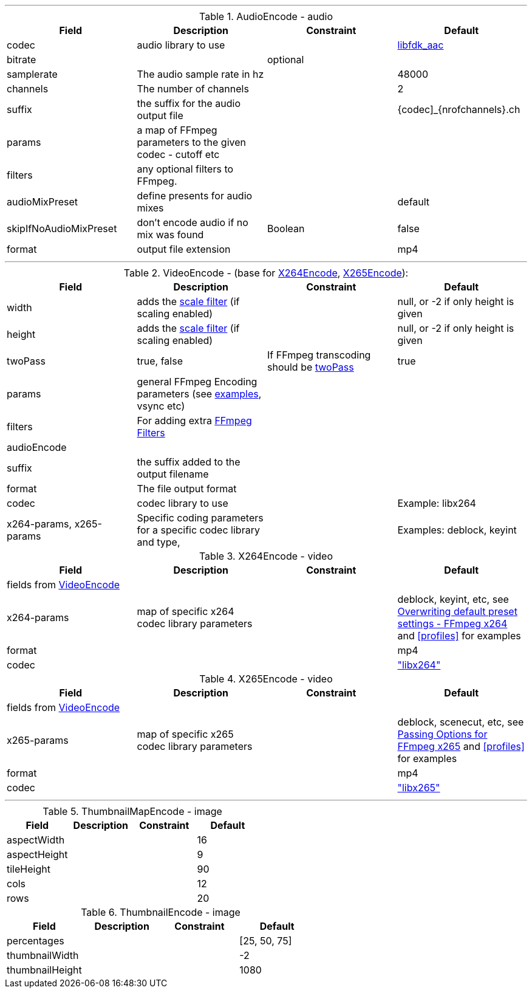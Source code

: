 
***

[[audioencode]]
.AudioEncode - audio
[grid=none,frame=sides]
|===
| Field | Description | Constraint | Default

| codec
| audio library to use
|
| https://wiki.hydrogenaud.io/index.php?title=Fraunhofer_FDK_AAC[libfdk_aac]

| bitrate
|
| optional
|

| samplerate
| The audio sample rate in hz
|
| 48000

| channels
| The number of channels
|
| 2

| suffix
| the suffix for the audio output file
|
| {codec]_{nrofchannels}.ch

| params
| a map of FFmpeg parameters to the given codec - cutoff etc
|
|

| filters
| any optional filters to FFmpeg.
|
|

| audioMixPreset
| define presents for audio mixes
|
| default

| skipIfNoAudioMixPreset
| don't encode audio if no mix was found
| Boolean
| false

| format
| output file extension
|
| mp4
|===

***

[[videoencode]]
.VideoEncode - (base for <<x264encode, X264Encode>>, <<x265encode, X265Encode>>):
[grid=none,frame=sides]
|===
| Field | Description | Constraint | Default

| width
| adds the https://ffmpeg.org/ffmpeg-filters.html#scale[scale filter] (if scaling enabled)
|
|  null, or -2 if only height is given

| height
| adds the https://ffmpeg.org/ffmpeg-filters.html#scale[scale filter] (if scaling enabled)
|
|  null, or -2 if only height is given

| twoPass
| true, false
| If FFmpeg transcoding should be https://en.wikipedia.org/wiki/Variable_bitrate#Multi-pass_encoding_and_single-pass_encoding[twoPass]
| true

| params
| general FFmpeg Encoding parameters (see <<profiles,examples>>, vsync etc)
|
|

| filters
| For adding extra https://ffmpeg.org/ffmpeg-filters.html[FFmpeg Filters]
|
|

| audioEncode
|
|
|

| suffix
| the suffix added to the output filename
|
|

| format
| The file output format
|
|


| codec
| codec library to use
|
| Example: libx264

| x264-params, x265-params
| Specific coding parameters for a specific codec library and type,
|
| Examples: deblock, keyint
|===

[[x264encode]]
.X264Encode - video
[grid=none,frame=sides]
|===
| Field | Description | Constraint | Default

4+| fields from  <<videoencode, VideoEncode>>

| x264-params
| map of specific x264 codec library parameters
|
| deblock, keyint, etc, see https://trac.ffmpeg.org/wiki/Encode/H.264[Overwriting default preset settings - FFmpeg x264]
and  <<profiles>> for examples
| format
|
|
| mp4

| codec
|
|
| https://trac.ffmpeg.org/wiki/Encode/H.264["libx264"]

|===

[[x265encode]]
.X265Encode - video
[grid=none,frame=sides]
|===
| Field | Description | Constraint | Default

4+| fields from  <<videoencode, VideoEncode>>

| x265-params
| map of specific x265 codec library parameters
|
| deblock, scenecut, etc, see https://trac.ffmpeg.org/wiki/Encode/H.265[Passing Options for FFmpeg x265]
  and  <<profiles>> for examples
| format
|
|
| mp4

| codec
|
|
| https://trac.ffmpeg.org/wiki/Encode/H.265["libx265"]

|===

***

[[thumbnailmapencode]]
.ThumbnailMapEncode - image
[grid=none,frame=sides]
|===
|Field |Description |Constraint |Default

| aspectWidth
|
|
| 16

| aspectHeight
|
|
| 9

| tileHeight
|
|
| 90

| cols
|
|
| 12

| rows
|
|
| 20
|===

[[thumbnailencode]]
.ThumbnailEncode - image
[grid=none,frame=sides]
|===
|Field |Description |Constraint |Default

| percentages
|
|
| [25, 50, 75]

| thumbnailWidth
|
|
| -2

| thumbnailHeight
|
|
| 1080
|===



